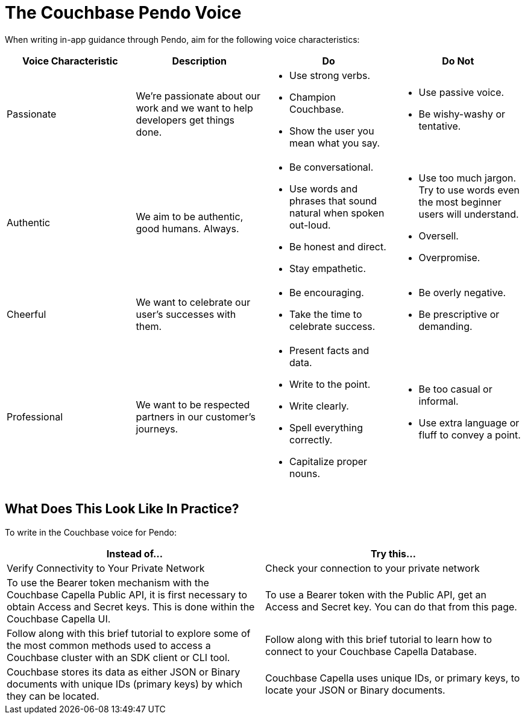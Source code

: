 = The Couchbase Pendo Voice 

When writing in-app guidance through Pendo, aim for the following voice characteristics: 

|====
| Voice Characteristic | Description | Do | Do Not 

| Passionate
| We're passionate about our work and we want to help developers get things done.
a| * Use strong verbs. 
* Champion Couchbase.
* Show the user you mean what you say. 
a| * Use passive voice. 
* Be wishy-washy or tentative. 

| Authentic 
| We aim to be authentic, good humans. Always. 
a| * Be conversational.
* Use words and phrases that sound natural when spoken out-loud.
* Be honest and direct.
* Stay empathetic. 
a| * Use too much jargon. Try to use words even the most beginner users will understand.
* Oversell. 
* Overpromise. 

| Cheerful 
| We want to celebrate our user's successes with them. 
a| * Be encouraging. 
* Take the time to celebrate success. 
a| * Be overly negative.
* Be prescriptive or demanding.

| Professional
| We want to be respected partners in our customer's journeys.
a| * Present facts and data. 
* Write to the point. 
* Write clearly. 
* Spell everything correctly. 
* Capitalize proper nouns.
a| * Be too casual or informal. 
* Use extra language or fluff to convey a point.

|====

== What Does This Look Like In Practice? 

To write in the Couchbase voice for Pendo: 

|====
| Instead of... | Try this...

| Verify Connectivity to Your Private Network 
| Check your connection to your private network

| To use the Bearer token mechanism with the Couchbase Capella Public API, it is first necessary to obtain Access and Secret keys. This is done within the Couchbase Capella UI.
| To use a Bearer token with the Public API, get an Access and Secret key. You can do that from this page. 

| Follow along with this brief tutorial to explore some of the most common methods used to access a Couchbase cluster with an SDK client or CLI tool. 
| Follow along with this brief tutorial to learn how to connect to your Couchbase Capella Database. 

| Couchbase stores its data as either JSON or Binary documents with unique IDs (primary keys) by which they can be located. 
| Couchbase Capella uses unique IDs, or primary keys, to locate your JSON or Binary documents.

|====
